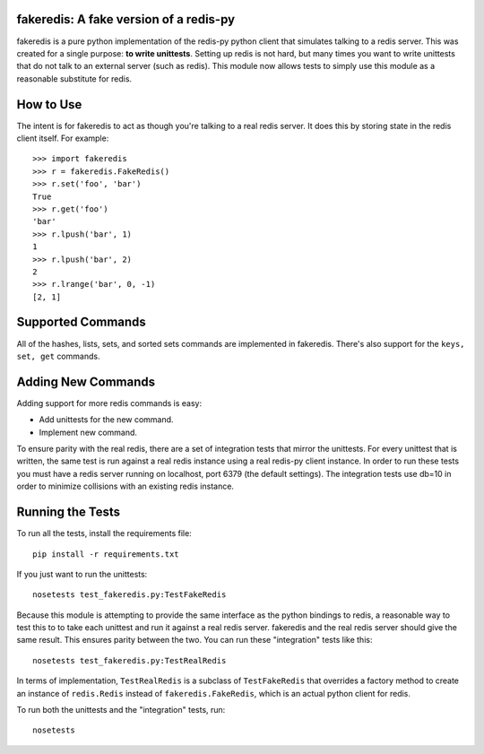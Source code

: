 fakeredis: A fake version of a redis-py
=======================================

fakeredis is a pure python implementation of the redis-py python client
that simulates talking to a redis server.  This was created for a single
purpose: **to write unittests**.  Setting up redis is not hard, but
many times you want to write unittests that do not talk to an external server
(such as redis).  This module now allows tests to simply use this
module as a reasonable substitute for redis.


How to Use
==========

The intent is for fakeredis to act as though you're talking to a real
redis server.  It does this by storing state in the redis client itself.
For example::

  >>> import fakeredis
  >>> r = fakeredis.FakeRedis()
  >>> r.set('foo', 'bar')
  True
  >>> r.get('foo')
  'bar'
  >>> r.lpush('bar', 1)
  1
  >>> r.lpush('bar', 2)
  2
  >>> r.lrange('bar', 0, -1)
  [2, 1]


Supported Commands
==================

All of the hashes, lists, sets, and sorted sets commands are implemented
in fakeredis.  There's also support for the ``keys, set, get`` commands.

Adding New Commands
===================

Adding support for more redis commands is easy:

* Add unittests for the new command.
* Implement new command.

To ensure parity with the real redis, there are a set of integration tests
that mirror the unittests.  For every unittest that is written, the same
test is run against a real redis instance using a real redis-py client
instance.  In order to run these tests you must have a redis server running
on localhost, port 6379 (the default settings).  The integration tests use
db=10 in order to minimize collisions with an existing redis instance.

Running the Tests
=================

To run all the tests, install the requirements file::

    pip install -r requirements.txt

If you just want to run the unittests::

    nosetests test_fakeredis.py:TestFakeRedis

Because this module is attempting to provide the same interface as the python
bindings to redis, a reasonable way to test this to to take each unittest and
run it against a real redis server.  fakeredis and the real redis server should
give the same result.  This ensures parity between the two.
You can run these "integration" tests like this::

    nosetests test_fakeredis.py:TestRealRedis

In terms of implementation, ``TestRealRedis`` is a subclass of
``TestFakeRedis`` that overrides a factory method to create
an instance of ``redis.Redis`` instead of ``fakeredis.FakeRedis``,
which is an actual python client for redis.

To run both the unittests and the "integration" tests, run::

    nosetests
